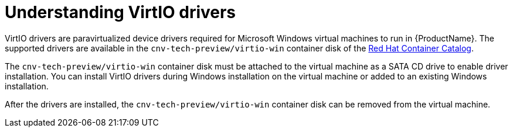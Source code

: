 // Module included in the following assemblies:
//
// * cnv_users_guide/cnv-installing-virtio-drivers-on-existing-windows-vm.adoc
// * cnv_users_guide/cnv-installing-virtio-drivers-on-new-windows-vm.adoc

[id="cnv-understanding-virtio-drivers_{context}"]
= Understanding VirtIO drivers

VirtIO drivers are paravirtualized device drivers required for Microsoft Windows
 virtual machines to run in {ProductName}. The supported drivers are 
available in the `cnv-tech-preview/virtio-win` container disk of the 
link:https://access.redhat.com/containers/?count=50#/product/5be1983a5a13463a3e1d8ef4[Red Hat Container Catalog].

The `cnv-tech-preview/virtio-win` container disk must be attached to the virtual machine as a 
SATA CD drive to enable driver installation. You can install VirtIO drivers during 
Windows installation on the virtual machine or added to an 
existing Windows installation.

After the drivers are installed, the `cnv-tech-preview/virtio-win` container disk can be removed 
from the virtual machine.

